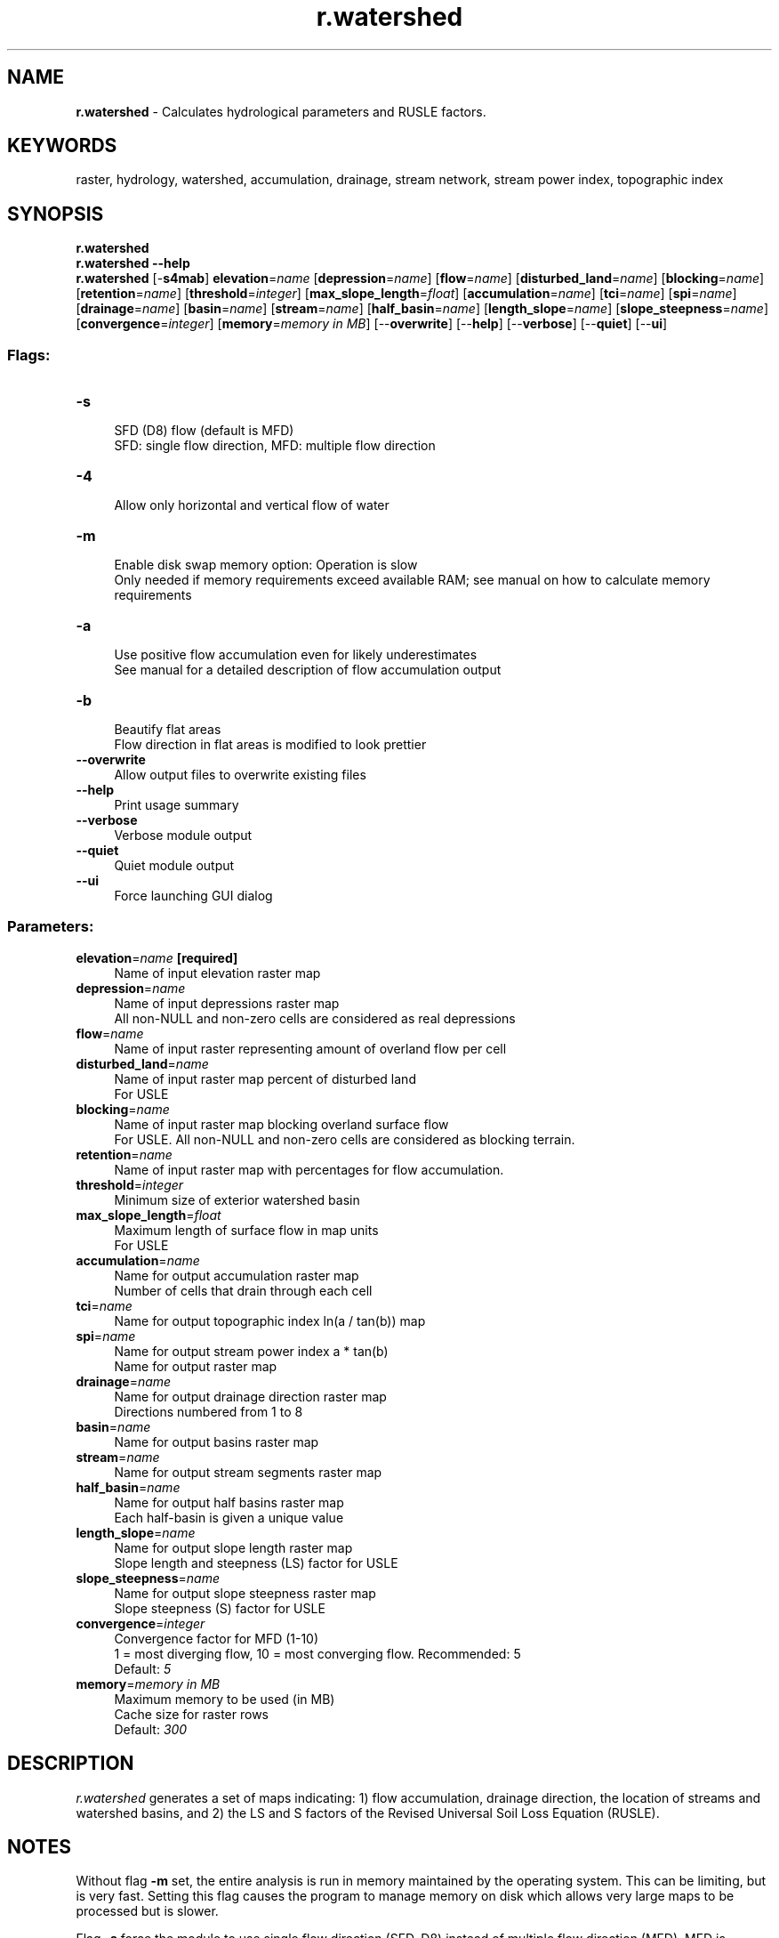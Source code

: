 .TH r.watershed 1 "" "GRASS 7.8.5" "GRASS GIS User's Manual"
.SH NAME
\fI\fBr.watershed\fR\fR  \- Calculates hydrological parameters and RUSLE factors.
.SH KEYWORDS
raster, hydrology, watershed, accumulation, drainage, stream network, stream power index, topographic index
.SH SYNOPSIS
\fBr.watershed\fR
.br
\fBr.watershed \-\-help\fR
.br
\fBr.watershed\fR [\-\fBs4mab\fR] \fBelevation\fR=\fIname\fR  [\fBdepression\fR=\fIname\fR]   [\fBflow\fR=\fIname\fR]   [\fBdisturbed_land\fR=\fIname\fR]   [\fBblocking\fR=\fIname\fR]   [\fBretention\fR=\fIname\fR]   [\fBthreshold\fR=\fIinteger\fR]   [\fBmax_slope_length\fR=\fIfloat\fR]   [\fBaccumulation\fR=\fIname\fR]   [\fBtci\fR=\fIname\fR]   [\fBspi\fR=\fIname\fR]   [\fBdrainage\fR=\fIname\fR]   [\fBbasin\fR=\fIname\fR]   [\fBstream\fR=\fIname\fR]   [\fBhalf_basin\fR=\fIname\fR]   [\fBlength_slope\fR=\fIname\fR]   [\fBslope_steepness\fR=\fIname\fR]   [\fBconvergence\fR=\fIinteger\fR]   [\fBmemory\fR=\fImemory in MB\fR]   [\-\-\fBoverwrite\fR]  [\-\-\fBhelp\fR]  [\-\-\fBverbose\fR]  [\-\-\fBquiet\fR]  [\-\-\fBui\fR]
.SS Flags:
.IP "\fB\-s\fR" 4m
.br
SFD (D8) flow (default is MFD)
.br
SFD: single flow direction, MFD: multiple flow direction
.IP "\fB\-4\fR" 4m
.br
Allow only horizontal and vertical flow of water
.IP "\fB\-m\fR" 4m
.br
Enable disk swap memory option: Operation is slow
.br
Only needed if memory requirements exceed available RAM; see manual on how to calculate memory requirements
.IP "\fB\-a\fR" 4m
.br
Use positive flow accumulation even for likely underestimates
.br
See manual for a detailed description of flow accumulation output
.IP "\fB\-b\fR" 4m
.br
Beautify flat areas
.br
Flow direction in flat areas is modified to look prettier
.IP "\fB\-\-overwrite\fR" 4m
.br
Allow output files to overwrite existing files
.IP "\fB\-\-help\fR" 4m
.br
Print usage summary
.IP "\fB\-\-verbose\fR" 4m
.br
Verbose module output
.IP "\fB\-\-quiet\fR" 4m
.br
Quiet module output
.IP "\fB\-\-ui\fR" 4m
.br
Force launching GUI dialog
.SS Parameters:
.IP "\fBelevation\fR=\fIname\fR \fB[required]\fR" 4m
.br
Name of input elevation raster map
.IP "\fBdepression\fR=\fIname\fR" 4m
.br
Name of input depressions raster map
.br
All non\-NULL and non\-zero cells are considered as real depressions
.IP "\fBflow\fR=\fIname\fR" 4m
.br
Name of input raster representing amount of overland flow per cell
.IP "\fBdisturbed_land\fR=\fIname\fR" 4m
.br
Name of input raster map percent of disturbed land
.br
For USLE
.IP "\fBblocking\fR=\fIname\fR" 4m
.br
Name of input raster map blocking overland surface flow
.br
For USLE. All non\-NULL and non\-zero cells are considered as blocking terrain.
.IP "\fBretention\fR=\fIname\fR" 4m
.br
Name of input raster map with percentages for flow accumulation.
.IP "\fBthreshold\fR=\fIinteger\fR" 4m
.br
Minimum size of exterior watershed basin
.IP "\fBmax_slope_length\fR=\fIfloat\fR" 4m
.br
Maximum length of surface flow in map units
.br
For USLE
.IP "\fBaccumulation\fR=\fIname\fR" 4m
.br
Name for output accumulation raster map
.br
Number of cells that drain through each cell
.IP "\fBtci\fR=\fIname\fR" 4m
.br
Name for output topographic index ln(a / tan(b)) map
.IP "\fBspi\fR=\fIname\fR" 4m
.br
Name for output stream power index a * tan(b)
.br
Name for output raster map
.IP "\fBdrainage\fR=\fIname\fR" 4m
.br
Name for output drainage direction raster map
.br
Directions numbered from 1 to 8
.IP "\fBbasin\fR=\fIname\fR" 4m
.br
Name for output basins raster map
.IP "\fBstream\fR=\fIname\fR" 4m
.br
Name for output stream segments raster map
.IP "\fBhalf_basin\fR=\fIname\fR" 4m
.br
Name for output half basins raster map
.br
Each half\-basin is given a unique value
.IP "\fBlength_slope\fR=\fIname\fR" 4m
.br
Name for output slope length raster map
.br
Slope length and steepness (LS) factor for USLE
.IP "\fBslope_steepness\fR=\fIname\fR" 4m
.br
Name for output slope steepness raster map
.br
Slope steepness (S) factor for USLE
.IP "\fBconvergence\fR=\fIinteger\fR" 4m
.br
Convergence factor for MFD (1\-10)
.br
1 = most diverging flow, 10 = most converging flow. Recommended: 5
.br
Default: \fI5\fR
.IP "\fBmemory\fR=\fImemory in MB\fR" 4m
.br
Maximum memory to be used (in MB)
.br
Cache size for raster rows
.br
Default: \fI300\fR
.SH DESCRIPTION
\fIr.watershed\fR generates a set of maps indicating: 1) flow
accumulation, drainage direction, the location of streams and
watershed basins, and 2) the LS and S factors of the Revised Universal
Soil Loss Equation (RUSLE).
.SH NOTES
Without flag \fB\-m\fR set, the entire analysis is run in memory
maintained by the operating system. This can be limiting, but is very
fast. Setting this flag causes the program to manage memory on disk
which allows very large maps to be processed but is slower.
.PP
Flag \fB\-s\fR force the module to use single flow direction (SFD, D8)
instead of multiple flow direction (MFD). MFD is enabled by default.
.PP
By \fB\-4\fR flag the user allow only horizontal and vertical flow of
water. Stream and slope lengths are approximately the same as outputs
from default surface flow (allows horizontal, vertical, and diagonal
flow of water).  This flag will also make the drainage basins look
more homogeneous.
.PP
When \fB\-a\fR flag is specified the module will use positive flow
accumulation even for likely underestimates. When this flag is not
set, cells with a flow accumulation value that is likely to be an
underestimate are converted to the negative. See below for a detailed
description of flow accumulation output.
.PP
Option \fBconvergence\fR specifies convergence factor for MFD. Lower
values result in higher divergence, flow is more widely
distributed. Higher values result in higher convergence, flow is less
widely distributed, becoming more similar to SFD.
.PP
Option \fBelevation\fR specifies the elevation data on which entire
analysis is based. NULL (nodata) cells are ignored, zero and negative
values are valid elevation data.  Gaps in the elevation map that are
located within the area of interest must be filled beforehand,
e.g. with \fIr.fillnulls\fR, to
avoid distortions.  The elevation map need not be sink\-filled because
the module uses a least\-cost algorithm.
.PP
Option \fBdepression\fR specifies the optional map of actual
depressions or sinkholes in the landscape that are large
enough to slow and store surface runoff from a storm event.  All cells
that are not NULL and not zero indicate depressions. Water will flow
into but not out of depressions.
.PP
Raster \fBflow\fR map specifies amount of overland flow per cell.
This map indicates the amount of overland flow units that each cell
will contribute to the watershed basin model. Overland flow units
represent the amount of overland flow each cell contributes to surface
flow. If omitted, a value of one (1) is assumed.
.PP
Raster \fBretention\fR map specifies correction factors per cell for
flow distribution. This map indicates the percentage of overland flow
units leaving each cell. Values should be between zero and 100. If
omitted, a value of 100 is assumed.
.PP
Input Raster map or value containing the percent of disturbed land
(i.e., croplands, and construction sites) where the raster or input
value of 17 equals 17%.  If no map or value is
given, \fIr.watershed\fR assumes no disturbed land. This input is
used for the RUSLE calculations.
.PP
Option \fBblocking\fR specifies terrain that will block overland
surface flow. Blocking cells and streams stop the slope length for the
RUSLE.  All cells that are not NULL and not zero indicate blocking
terrain.
.PP
Option \fBthreshold\fR specifies the minimum size of an exterior
watershed basin in cells, if no flow map is input, or overland flow
units when a flow map is given.  Warning: low threshold values will
dramactically increase run time and generate difficult to read basin
and half_basin results.  This parameter also controls the level of
detail in the \fBstream\fR segments map.
.PP
Value given by \fBmax_slope_length\fR option indicates the maximum
length of overland surface flow in meters. If overland flow travels
greater than the maximum length, the program assumes the maximum
length (it assumes that landscape characteristics not discernible in
the digital elevation model exist that maximize the slope length).
This input is used for the RUSLE calculations and is a sensitive
parameter.
.PP
Output \fBaccumulation\fR map contains the absolute value of the
amount of overland flow that traverses each cell. This value will be
the number of upland cells plus one if no overland flow map is given.
If the overland flow map is given, the value will be in overland flow
units. Negative numbers indicate that those cells possibly have surface
runoff from outside of the current geographic region. Thus, any cells
with negative values cannot have their surface runoff and sedimentation
yields calculated accurately.
.PP
Output \fBtci\fR raster map contains topographic index TCI,
computed as
ln(α / tan(β)) where α is the cumulative
upslope area draining through a point per unit contour length and
tan(β) is the local slope angle. The TCI reflects the
tendency of water to accumulate at any point in the catchment and the
tendency for gravitational forces to move that water downslope (Quinn
et al. 1991).  This value will be negative if α /
tan(β) < 1.
.PP
Output \fBspi\fR raster map contains stream power index SPI,
computed as
α * tan(β) where α is the cumulative
upslope area draining through a point per unit contour length and
tan(β) is the local slope angle. The SPI reflects the
power of water flow at any point in the catchment and the
tendency for gravitational forces to move that water downslope (Moore
et al. 1991).  This value will be negative if α < 0,
i.e. for cells with possible surface runoff from outside of the current
geographic region.
.PP
Output \fBdrainage\fR raster map contains drainage direction.
Provides the \(dqaspect\(dq for each cell measured CCW from East.
.br
\fIFigure: Drainage is 8 directions numbered counter\-clockwise
starting from 1 in north\-east direction
(source)\fR
Multiplying positive values by 45 will give the direction in degrees
that the surface runoff will travel from that cell.  The value 0
(zero) indicates that the cell is a depression area (defined by the
depression input map).  Negative values indicate that surface runoff
is leaving the boundaries of the current geographic region.  The
absolute value of these negative cells indicates the direction of
flow. For MFD, drainage indicates the direction of maximum flow.
.PP
The output \fBbasin\fR map contains unique label for each watershed
basin. Each basin will be given a unique positive even integer.  Areas
along edges may not be large enough to create an exterior watershed
basin.  NULL values indicate that the cell is not part of a complete
watershed basin in the current geographic region.
.PP
The output \fBstream\fR contains stream segments. Values correspond
to the watershed basin values.  Can be vectorized after thinning
(\fIr.thin\fR) with
\fIr.to.vect\fR.
.PP
The output \fBhalf_basin\fR raster map stores each half\-basin is
given a unique value. Watershed basins are divided into left and right
sides. The right\-hand side cell of the watershed basin (looking
upstream) are given even values corresponding to the values in basin.
The left\-hand side cells of the watershed basin are given odd values
which are one less than the value of the watershed basin.
.PP
The output \fBlength_slope\fR raster map stores slope length and
steepness (LS) factor for the Revised Universal Soil Loss Equation
(RUSLE).  Equations taken from \fIRevised Universal Soil Loss
Equation for Western Rangelands\fR (Weltz et al. 1987). Since the LS
factor is a small number (usually less than one), the GRASS output map
is of type DCELL.
.PP
The output \fBslope_steepness\fR raster map stores slope steepness
(S) factor for the Universal Soil Loss Equation (RUSLE).  Equations
taken from article entitled
\fIRevised Slope Steepness Factor for the Universal Soil
Loss Equation\fR (McCool et al. 1987).  Since the S factor is a small
number (usually less than one), the GRASS output map is of type DCELL.
.SS A\uT\d least\-cost search algorithm
\fIr.watershed\fR uses an A\uT\d least\-cost search algorithm
(see REFERENCES section) designed to minimize the impact of DEM data
errors. Compared
to \fIr.terraflow\fR, this algorithm
provides more accurate results in areas of low slope as well as DEMs
constructed with techniques that mistake canopy tops as the ground
elevation. Kinner et al. (2005), for example, used SRTM and IFSAR DEMs
to compare \fIr.watershed\fR
against \fIr.terraflow\fR results in
Panama. \fIr.terraflow\fR was unable
to replicate stream locations in the larger valleys
while \fIr.watershed\fR performed much better. Thus, if forest
canopy exists in valleys, SRTM, IFSAR, and similar data products will
cause major errors in \fIr.terraflow\fR stream output. Under
similar conditions, \fIr.watershed\fR will generate
better \fBstream\fR and \fBhalf_basin\fR results. If watershed
divides contain flat to low slope, \fIr.watershed\fR will generate
better basin results
than \fIr.terraflow\fR. (\fIr.terraflow\fR
uses the same type of algorithm as ESRI\(cqs ArcGIS watershed software
which fails under these conditions.) Also, if watershed divides
contain forest canopy mixed with uncanopied areas using SRTM, IFSAR,
and similar data products, \fIr.watershed\fR will generate better
basin results
than \fIr.terraflow\fR. The
algorithm produces results similar to those obtained when running
\fIr.cost\fR and
\fIr.drain\fR on every cell on the raster map.
.SS Multiple flow direction (MFD)
\fIr.watershed\fR offers two methods to calculate surface flow:
single flow direction (SFD, D8) and multiple flow direction
(MFD). With MFD, water flow is distributed to all neighbouring cells
with lower elevation, using slope towards neighbouring cells as a
weighing factor for proportional distribution. The A\uT\d
least\-cost path is always included. As a result, depressions and
obstacles are traversed with a graceful flow convergence before the
overflow. The convergence factor causes flow accumulation to converge
more strongly with higher values. The supported range is 1 to 10,
recommended is a convergence factor of 5 (Holmgren, 1994). If many
small sliver basins are created with MFD, setting the convergence
factor to a higher value can reduce the amount of small sliver basins.
.SS In\-memory mode and disk swap mode
There are two versions of this program: \fIram\fR and \fIseg\fR.
\fIram\fR is used by default, \fIseg\fR can be used by setting
the \fB\-m\fR flag.
.PP
The \fIram\fR version requires a maximum of 31 MB of RAM for 1
million cells. Together with the amount of system memory (RAM)
available, this value can be used to estimate whether the current
region can be processed with the \fIram\fR version.
.PP
The \fIram\fR version uses virtual memory managed by the operating
system to store all the data structures and is faster than
the \fIseg\fR version; \fIseg\fR uses the GRASS segmentation
library which manages data in disk files. \fIseg\fR uses only as
much system memory (RAM) as specified with the \fBmemory\fR option,
allowing other processes to operate on the same system, even when the
current geographic region is huge.
.PP
Due to memory requirements of both programs, it is quite easy to run
out of memory when working with huge map regions. If the \fIram\fR
version runs out of memory and the resolution size of the current
geographic region cannot be increased, either more memory needs to be
added to the computer, or the swap space size needs to be
increased. If \fIseg\fR runs out of memory, additional disk space
needs to be freed up for the program to run.
The \fIr.terraflow\fR module was
specifically designed with huge regions in mind and may be useful here
as an alternative, although disk space requirements
of \fIr.terraflow\fR are several times higher than of \fIseg\fR.
.SS Large regions with many cells
The upper limit of the \fIram\fR version is 2 billion
(2\u31\d \- 1) cells, whereas the upper limit for
the \fIseg\fR version is 9 billion\-billion (2\u63\d \- 1 =
9.223372e+18)
cells.
.br
In some situations, the region size (number of cells) may
be too large for the amount of time or memory
available. Running \fIr.watershed\fR may then require use of a
coarser resolution. To make the results more closely resemble the
finer terrain data, create a map layer containing the lowest elevation
values at the coarser resolution. This is done by: 1) Setting the
current geographic region equal to the elevation map layer
with \fIg.region\fR, and 2) Use
the \fIr.neighbors\fR or
\fIr.resamp.stats\fR command to
find the lowest value for an area equal in size to the desired
resolution. For example, if the resolution of the elevation data is 30
meters and the resolution of the geographic region
for \fIr.watershed\fR will be 90 meters: use the minimum function
for a 3 by 3 neighborhood. After changing to the resolution at
which \fIr.watershed\fR will be run, \fIr.watershed\fR should be
run using the values from the \fBneighborhood\fR output map layer
that represents the minimum elevation within the region of the coarser
cell.
.SS Basin threshold
The minimum size of drainage basins, defined by the \fBthreshold\fR
parameter, is only relevant for those watersheds with a single stream
having at least the \fBthreshold\fR of cells flowing into it.
(These watersheds are called exterior basins.)  Interior drainage
basins contain stream segments below multiple tributaries.  Interior
drainage basins can be of any size because the length of an interior
stream segment is determined by the distance between the tributaries
flowing into it.
.SS MASK and no data
The \fIr.watershed\fR program does not require the user to have the
current geographic region filled with elevation values.  Areas without
elevation data (masked or NULL cells) are ignored. It is NOT necessary
to create a raster map (or raster reclassification)
named MASK for NULL cells.  Areas without elevation data will
be treated as if they are off the edge of the region. Such areas will
reduce the memory necessary to run the program.  Masking out
unimportant areas can significantly reduce processing time if the
watersheds of interest occupy a small percentage of the overall area.
.PP
Gaps (NULL cells) in the elevation map that are located within the
area of interest will heavily influence the analysis: water will flow
into but not out of these gaps. These gaps must be filled beforehand,
e.g. with \fIr.fillnulls\fR.
.PP
Zero (0) and negative values will be treated as elevation data (not
no_data).
.SS Further processing of output layers
Problem areas, i.e. those parts of a basin with a likely underestimate
of flow accumulation, can be easily identified with e.g.
.br
.nf
\fC
  r.mapcalc \(dqproblems = if(flow_acc < 0, basin, null())\(dq
\fR
.fi
If the region of interest contains such problem areas, and this is not
desired, the computational region must be expanded until the catchment
area for the region of interest is completely included.
.PP
To isolate an individual river network using the output of this
module, a number of approaches may be considered.
.IP
.IP \fB1\fR
Use a resample of the basins catchment raster map as a MASK.
.br
The equivalent vector map method is similar
using \fIv.select\fR or
\fIv.overlay\fR.
.IP \fB2\fR
Use the \fIr.cost\fR module with a
point in the river as a starting point.
.IP \fB3\fR
Use the \fIv.net.iso\fR module
with a node in the river as a starting point.
.PP
All individual river networks in the stream segments output can be
identified through their ultimate outlet points. These points are all
cells in the stream segments output with negative drainage direction.
These points can be used as start points
for \fIr.water.outlet\fR or
\fIv.net.iso\fR.
.PP
To create \fIriver mile\fR segmentation from a vectorized streams
map, try
the \fIv.net.iso\fR
or \fIv.lrs.segment\fR
modules.
.PP
The stream segments output can be easily vectorized after thinning
with
\fIr.thin\fR. Each stream segment in the
vector map will have the value of the associated basin. To isolate
subbasins and streams for a larger basin, a MASK for the larger basin
can be created with
\fIr.water.outlet\fR. The stream
segments output serves as a guide where to place the outlet point used
as input to \fIr.water.outlet\fR.
The basin threshold must have been sufficiently small to isolate a
stream network and subbasins within the larger basin.
.PP
Given that the \fBdrainage\fR is 8 directions numbered
counter\-clockwise starting from 1 in north\-east direction,
multiplying the output
by 45 (by 45. to get a double precision floating point raster
map in \fIr.mapcalc\fR) gives
the directions in degrees. For most applications, zeros
which indicate depressions specified by \fBdepression\fR
and negative values which indicate runoff leaving the region
should be replaced by NULL (null() in
\fIr.mapcalc\fR).
The following command performs these replacements:
.br
.nf
\fC
r.mapcalc \(dqdrainage_degrees = if(drainage > 0, 45. * drainage, null())\(dq
\fR
.fi
Alternatively, the user can use the \fB\-a\fR flag or later the
abs() function in
\fIr.mapcalc\fR if the runoff is leaving
the region.
.SH EXAMPLES
These examples use the Spearfish sample dataset.
.SS Convert \fIr.watershed\fR streams map output to a vector map
If you want a detailed stream network, set the threshold option small
to create lots of catchment basins, as only one stream is presented
per catchment. The r.to.vect \-v flag preserves the catchment
ID as the vector category number.
.br
.nf
\fC
  r.watershed elev=elevation.dem stream=rwater.stream
  r.to.vect \-v in=rwater.stream out=rwater_stream
\fR
.fi
.PP
Set a different color table for the accumulation map:
.br
.nf
\fC
  MAP=rwater.accum
  r.watershed elev=elevation.dem accum=$MAP
  eval \(gar.univar \-g \(dq$MAP\(dq\(ga
  stddev_x_2=\(gaecho $stddev | awk \(cq{print $1 * 2}\(cq\(ga
  stddev_div_2=\(gaecho $stddev | awk \(cq{print $1 / 2}\(cq\(ga
  r.colors $MAP col=rules << EOF
    0% red
    \-$stddev_x_2 red
    \-$stddev yellow
    \-$stddev_div_2 cyan
    \-$mean_of_abs blue
    0 white
    $mean_of_abs blue
    $stddev_div_2 cyan
    $stddev yellow
    $stddev_x_2 red
    100% red
  EOF
\fR
.fi
.PP
Create a more detailed stream map using the accumulation map and
convert it to a vector output map. The accumulation cut\-off, and
therefore fractal dimension, is arbitrary; in this example we use the
map\(cqs mean number of upstream catchment cells (calculated in the above
example by \fIr.univar\fR) as the
cut\-off value. This only works with SFD, not with MFD.
.br
.nf
\fC
  r.watershed elev=elevation.dem accum=rwater.accum
  r.mapcalc \(cqMASK = if(!isnull(elevation.dem))\(cq
  r.mapcalc \(dqrwater.course = \(rs
   if( abs(rwater.accum) > $mean_of_abs, \(rs
       abs(rwater.accum), \(rs
       null() )\(dq
  r.colors \-g rwater.course col=bcyr
  g.remove \-f type=raster name=MASK
  # \fIThinning is required before converting raster lines to vector\fR
  r.thin in=rwater.course out=rwater.course.Thin
  r.colors \-gn rwater.course.Thin color=grey
  r.to.vect in=rwater.course.Thin out=rwater_course type=line
  v.db.dropcolumn map=rwater_course column=label
\fR
.fi
.SS Create watershed basins map and convert to a vector polygon map
.br
.nf
\fC
  r.watershed elev=elevation.dem basin=rwater.basin thresh=15000
  r.to.vect \-s in=rwater.basin out=rwater_basins type=area
  v.db.dropcolumn map=rwater_basins column=label
  v.db.renamecolumn map=rwater_basins column=value,catchment
\fR
.fi
.PP
Display output in a nice way
.br
.nf
\fC
  r.relief map=elevation.dem
  d.shade shade=elevation.dem.shade color=rwater.basin bright=40
  d.vect rwater_course color=orange
\fR
.fi
.SH REFERENCES
.RS 4n
.IP \(bu 4n
Ehlschlaeger C. (1989). \fIUsing the A\uT\d Search Algorithm
to Develop Hydrologic Models from Digital Elevation Data\fR,
\fBProceedings of International Geographic Information Systems (IGIS)
Symposium \(cq89\fR, pp 275\-281 (Baltimore, MD, 18\-19 March 1989).
.br
URL:
http://chuck.ehlschlaeger.info/older/IGIS/paper.html
.IP \(bu 4n
Holmgren P. (1994). \fIMultiple flow direction algorithms for runoff
modelling in grid based elevation models: An empirical evaluation.\fR
\fBHydrological Processes\fR Vol 8(4), 327\-334.
.br
DOI: 10.1002/hyp.3360080405
.IP \(bu 4n
Kinner D., Mitasova H., Harmon R., Toma L., Stallard R. (2005).
\fIGIS\-based Stream Network Analysis for The Chagres River Basin,
Republic of Panama\fR. \fBThe Rio Chagres: A Multidisciplinary Profile of
a Tropical Watershed\fR, R. Harmon (Ed.), Springer/Kluwer, p.83\-95.
.br
URL:
http://www4.ncsu.edu/~hmitaso/measwork/panama/panama.html
.IP \(bu 4n
McCool et al. (1987). \fIRevised Slope Steepness Factor for the Universal
Soil Loss Equation\fR, \fBTransactions of the ASAE\fR Vol 30(5).
.IP \(bu 4n
Metz M., Mitasova H., Harmon R. (2011). \fIEfficient extraction of
drainage networks from massive, radar\-based elevation models with least
cost path search\fR, \fBHydrol. Earth Syst. Sci.\fR Vol 15, 667\-678.
.br
DOI: 10.5194/hess\-15\-667\-2011
.IP \(bu 4n
Moore I.D., Grayson R.B., Ladson A.R. (1991). \fIDigital terrain
modelling: a review of hydrogical, geomorphological, and biological
applications\fR, \fBHydrological Processes\fR, Vol 5(1), 3\-30
.br
DOI: 10.1002/hyp.3360050103
.IP \(bu 4n
Quinn P., K. Beven K., Chevallier P., Planchon O. (1991). \fIThe
prediction of hillslope flow paths for distributed hydrological modelling
using Digital Elevation Models\fR, \fBHydrological Processes\fR Vol 5(1),
p.59\-79.
.br
DOI: 10.1002/hyp.3360050106
.IP \(bu 4n
Weltz M. A., Renard K.G., Simanton J. R. (1987). \fIRevised Universal Soil
Loss Equation for Western Rangelands\fR, \fBU.S.A./Mexico Symposium of
Strategies for Classification and Management of Native Vegetation for
Food Production In Arid Zones\fR (Tucson, AZ, 12\-16 Oct. 1987).
.RE
.SH SEE ALSO
\fI
g.region,
r.cost,
r.drain,
r.fillnulls,
r.flow,
r.mask,
r.neighbors,
r.param.scale,
r.resamp.interp,
r.terraflow,
r.topidx,
r.water.outlet,
r.stream.extract
\fR
.SH AUTHORS
Original version:
Charles Ehlschlaeger, U.S. Army Construction Engineering Research Laboratory
.br
Faster sorting algorithm and MFD support:
Markus Metz <markus.metz.giswork at gmail.com>
.br
Retention for flow distribution by Andreas Gericke (IGB Berlin)
.SH SOURCE CODE
.PP
Available at: r.watershed source code (history)
.PP
Main index |
Raster index |
Topics index |
Keywords index |
Graphical index |
Full index
.PP
© 2003\-2020
GRASS Development Team,
GRASS GIS 7.8.5 Reference Manual
